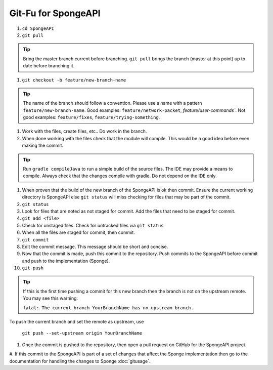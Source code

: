=======================
Git-Fu for SpongeAPI
=======================

1. ``cd SpongeAPI``

#. ``git pull``

.. tip::
    Bring the master branch current before branching.  ``git pull`` brings the branch (master at this point) up to date before branching it.

#. ``git checkout -b feature/new-branch-name``

.. tip::
    The name of the branch should follow a convention.  Please use a name with a pattern ``feature/new-branch-name``.  Good examples:  ``feature/network-packet``, `feature/user-commands``.  Not good examples:  ``feature/fixes``, ``feature/trying-something``.

#.  Work with the files, create files, etc..  Do work in the branch.

#.  When done working with the files check that the module will compile.  This would be a good idea before even making
    the commit.

.. tip::
    Run ``gradle compileJava`` to run a simple build of the source files.  The IDE may provide a means to compile. Always check that the changes compile with gradle.  Do not depend on the IDE only.

#.  When proven that the build of the new branch of the SpongeAPI is ok then commit.  Ensure the current working directory is SpongeAPI else ``git status`` will miss checking for files that may be part of the commit.

#.  ``git status``

#.  Look for files that are noted as not staged for commit.   Add the
    files that need to be staged for commit.

#.  ``git add <file>``

#.  Check for unstaged files.  Check for untracked files via ``git status``

#.  When all the files are staged for commit, then commit.

#.  ``git commit``

#.  Edit the commit message.  This message should be short and concise.

#.  Now that the commit is made, push this commit to the repository.  Push commits to the SpongeAPI before commit and push to the implementation (Sponge).

#.  ``git push``

.. tip::
    If this is the first time pushing a commit for this new branch then the branch is not on the upstream remote.  You may see this warning:

    ``fatal: The current branch YourBranchName has no upstream branch.``

To push the current branch and set the remote as upstream, use

    ``git push --set-upstream origin YourBranchName``


#.  Once the commit is pushed to the repository, then open a pull request on GitHub for the SpongeAPI project.

#.  If this commit to the SpongeAPI is part of a set of changes that affect the Sponge implementation then go to
the documentation for handling the changes to Sponge :doc:`gitusage`.


